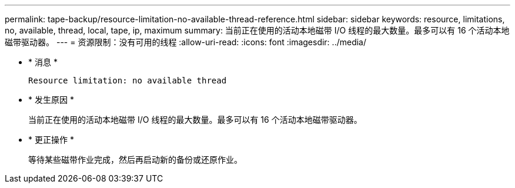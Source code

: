 ---
permalink: tape-backup/resource-limitation-no-available-thread-reference.html 
sidebar: sidebar 
keywords: resource, limitations, no, available, thread, local, tape, ip, maximum 
summary: 当前正在使用的活动本地磁带 I/O 线程的最大数量。最多可以有 16 个活动本地磁带驱动器。 
---
= 资源限制：没有可用的线程
:allow-uri-read: 
:icons: font
:imagesdir: ../media/


* * 消息 *
+
`Resource limitation: no available thread`

* * 发生原因 *
+
当前正在使用的活动本地磁带 I/O 线程的最大数量。最多可以有 16 个活动本地磁带驱动器。

* * 更正操作 *
+
等待某些磁带作业完成，然后再启动新的备份或还原作业。


